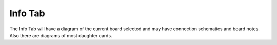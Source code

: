 Info Tab
========

.. image:: images/info-tab-01.png
    :align: center
    :scale: 75%

The Info Tab will have a diagram of the current board selected and may
have connection schematics and board notes. Also there are diagrams of
most daughter cards.
